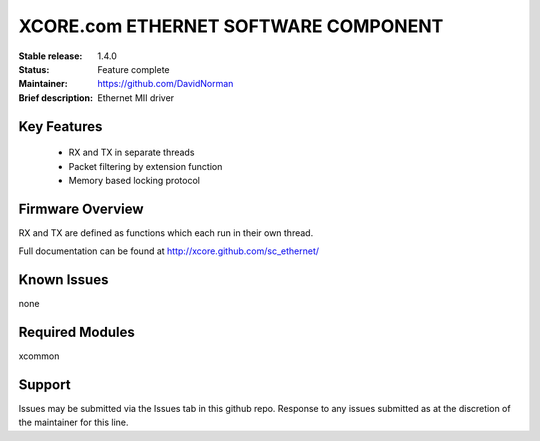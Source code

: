 XCORE.com ETHERNET SOFTWARE COMPONENT
.................................

:Stable release: 1.4.0

:Status: Feature complete

:Maintainer: https://github.com/DavidNorman

:Brief description: Ethernet MII driver



Key Features
============

   * RX and TX in separate threads
   * Packet filtering by extension function
   * Memory based locking protocol

Firmware Overview
=================

RX and TX are defined as functions which each run in their own thread.

Full documentation can be found at http://xcore.github.com/sc_ethernet/

Known Issues
============

none

Required Modules
=================

xcommon

Support
=======

Issues may be submitted via the Issues tab in this github repo. Response to any issues submitted as at the discretion of the maintainer for this line.
